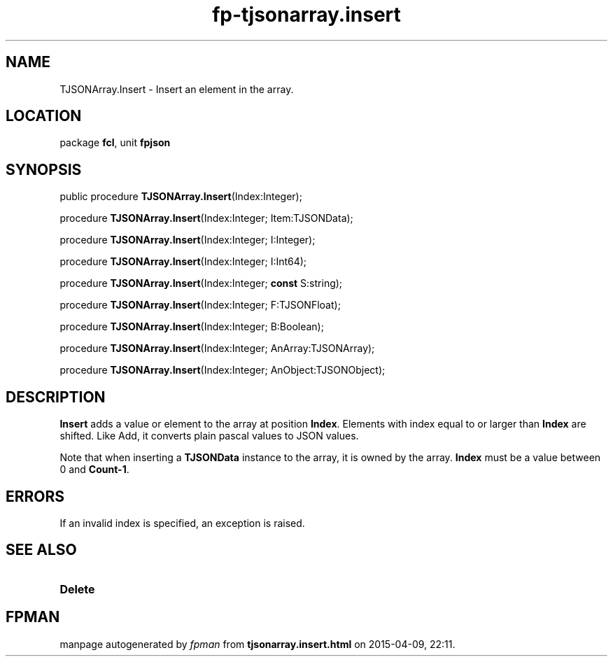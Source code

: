 .\" file autogenerated by fpman
.TH "fp-tjsonarray.insert" 3 "2014-03-14" "fpman" "Free Pascal Programmer's Manual"
.SH NAME
TJSONArray.Insert - Insert an element in the array.
.SH LOCATION
package \fBfcl\fR, unit \fBfpjson\fR
.SH SYNOPSIS
public procedure \fBTJSONArray.Insert\fR(Index:Integer);

procedure \fBTJSONArray.Insert\fR(Index:Integer; Item:TJSONData);

procedure \fBTJSONArray.Insert\fR(Index:Integer; I:Integer);

procedure \fBTJSONArray.Insert\fR(Index:Integer; I:Int64);

procedure \fBTJSONArray.Insert\fR(Index:Integer; \fBconst\fR S:string);

procedure \fBTJSONArray.Insert\fR(Index:Integer; F:TJSONFloat);

procedure \fBTJSONArray.Insert\fR(Index:Integer; B:Boolean);

procedure \fBTJSONArray.Insert\fR(Index:Integer; AnArray:TJSONArray);

procedure \fBTJSONArray.Insert\fR(Index:Integer; AnObject:TJSONObject);
.SH DESCRIPTION
\fBInsert\fR adds a value or element to the array at position \fBIndex\fR. Elements with index equal to or larger than \fBIndex\fR are shifted. Like Add, it converts plain pascal values to JSON values.

Note that when inserting a \fBTJSONData\fR instance to the array, it is owned by the array. \fBIndex\fR must be a value between 0 and \fBCount-1\fR.


.SH ERRORS
If an invalid index is specified, an exception is raised.


.SH SEE ALSO
.TP
.B Delete


.SH FPMAN
manpage autogenerated by \fIfpman\fR from \fBtjsonarray.insert.html\fR on 2015-04-09, 22:11.


